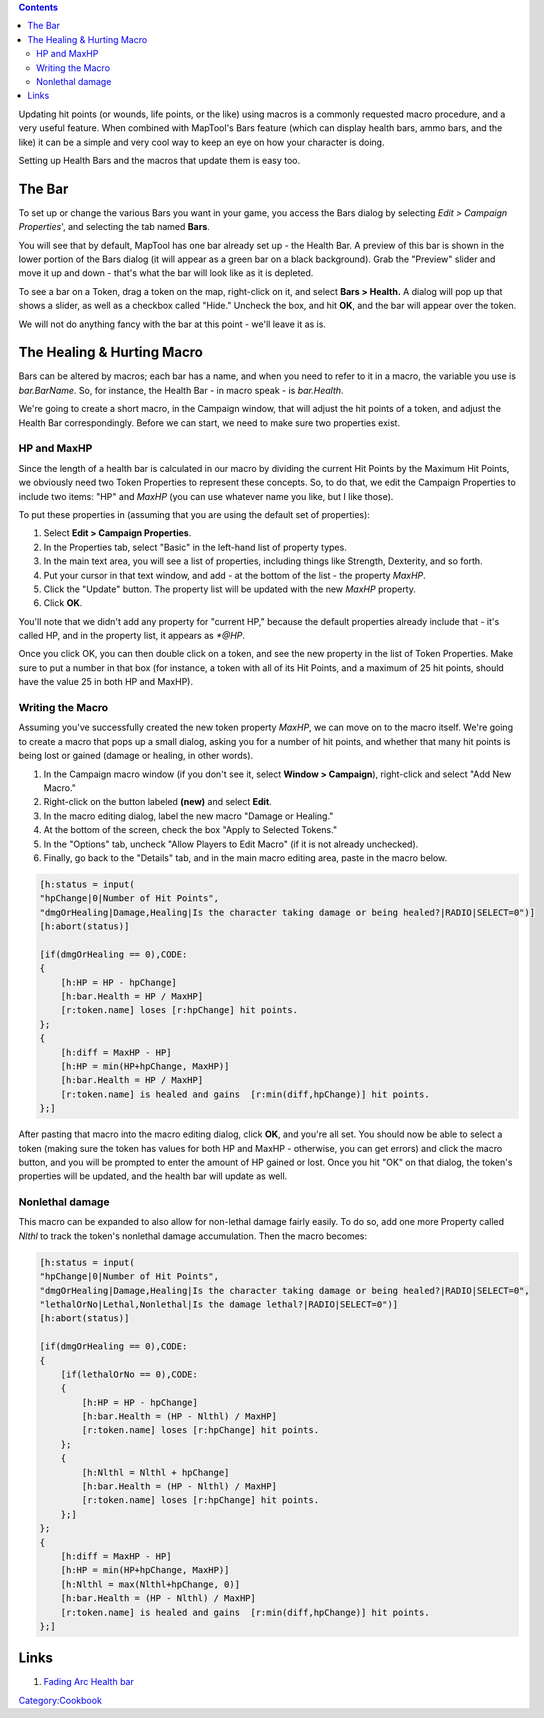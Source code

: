 .. contents::
   :depth: 3
..

Updating hit points (or wounds, life points, or the like) using macros
is a commonly requested macro procedure, and a very useful feature. When
combined with MapTool's Bars feature (which can display health bars,
ammo bars, and the like) it can be a simple and very cool way to keep an
eye on how your character is doing.

Setting up Health Bars and the macros that update them is easy too.

.. _the_bar:

The Bar
=======

To set up or change the various Bars you want in your game, you access
the Bars dialog by selecting *Edit > Campaign Properties*', and
selecting the tab named **Bars**.

You will see that by default, MapTool has one bar already set up - the
Health Bar. A preview of this bar is shown in the lower portion of the
Bars dialog (it will appear as a green bar on a black background). Grab
the "Preview" slider and move it up and down - that's what the bar will
look like as it is depleted.

To see a bar on a Token, drag a token on the map, right-click on it, and
select **Bars > Health.** A dialog will pop up that shows a slider, as
well as a checkbox called "Hide." Uncheck the box, and hit **OK**, and
the bar will appear over the token.

We will not do anything fancy with the bar at this point - we'll leave
it as is.

.. _the_healing_hurting_macro:

The Healing & Hurting Macro
===========================

Bars can be altered by macros; each bar has a name, and when you need to
refer to it in a macro, the variable you use is *bar.BarName*. So, for
instance, the Health Bar - in macro speak - is *bar.Health*.

We're going to create a short macro, in the Campaign window, that will
adjust the hit points of a token, and adjust the Health Bar
correspondingly. Before we can start, we need to make sure two
properties exist.

.. _hp_and_maxhp:

HP and MaxHP
------------

Since the length of a health bar is calculated in our macro by dividing
the current Hit Points by the Maximum Hit Points, we obviously need two
Token Properties to represent these concepts. So, to do that, we edit
the Campaign Properties to include two items: "HP" and *MaxHP* (you can
use whatever name you like, but I like those).

To put these properties in (assuming that you are using the default set
of properties):

#. Select **Edit > Campaign Properties**.
#. In the Properties tab, select "Basic" in the left-hand list of
   property types.
#. In the main text area, you will see a list of properties, including
   things like Strength, Dexterity, and so forth.
#. Put your cursor in that text window, and add - at the bottom of the
   list - the property *MaxHP*.
#. Click the "Update" button. The property list will be updated with the
   new *MaxHP* property.
#. Click **OK**.

You'll note that we didn't add any property for "current HP," because
the default properties already include that - it's called HP, and in the
property list, it appears as *\*@HP*.

Once you click OK, you can then double click on a token, and see the new
property in the list of Token Properties. Make sure to put a number in
that box (for instance, a token with all of its Hit Points, and a
maximum of 25 hit points, should have the value 25 in both HP and
MaxHP).

.. _writing_the_macro:

Writing the Macro
-----------------

Assuming you've successfully created the new token property *MaxHP*, we
can move on to the macro itself. We're going to create a macro that pops
up a small dialog, asking you for a number of hit points, and whether
that many hit points is being lost or gained (damage or healing, in
other words).

#. In the Campaign macro window (if you don't see it, select **Window >
   Campaign**), right-click and select "Add New Macro."
#. Right-click on the button labeled **(new)** and select **Edit**.
#. In the macro editing dialog, label the new macro "Damage or Healing."
#. At the bottom of the screen, check the box "Apply to Selected
   Tokens."
#. In the "Options" tab, uncheck "Allow Players to Edit Macro" (if it is
   not already unchecked).
#. Finally, go back to the "Details" tab, and in the main macro editing
   area, paste in the macro below.

.. code:: mtmacro

   [h:status = input(
   "hpChange|0|Number of Hit Points",
   "dmgOrHealing|Damage,Healing|Is the character taking damage or being healed?|RADIO|SELECT=0")]
   [h:abort(status)]

   [if(dmgOrHealing == 0),CODE:
   {
       [h:HP = HP - hpChange]
       [h:bar.Health = HP / MaxHP]
       [r:token.name] loses [r:hpChange] hit points.
   };
   {
       [h:diff = MaxHP - HP]
       [h:HP = min(HP+hpChange, MaxHP)]
       [h:bar.Health = HP / MaxHP]
       [r:token.name] is healed and gains  [r:min(diff,hpChange)] hit points. 
   };]

After pasting that macro into the macro editing dialog, click **OK**,
and you're all set. You should now be able to select a token (making
sure the token has values for both HP and MaxHP - otherwise, you can get
errors) and click the macro button, and you will be prompted to enter
the amount of HP gained or lost. Once you hit "OK" on that dialog, the
token's properties will be updated, and the health bar will update as
well.

.. _nonlethal_damage:

Nonlethal damage
----------------

This macro can be expanded to also allow for non-lethal damage fairly
easily. To do so, add one more Property called *Nlthl* to track the
token's nonlethal damage accumulation. Then the macro becomes:

.. code:: mtmacro

   [h:status = input(
   "hpChange|0|Number of Hit Points",
   "dmgOrHealing|Damage,Healing|Is the character taking damage or being healed?|RADIO|SELECT=0",
   "lethalOrNo|Lethal,Nonlethal|Is the damage lethal?|RADIO|SELECT=0")]
   [h:abort(status)]

   [if(dmgOrHealing == 0),CODE:
   {
       [if(lethalOrNo == 0),CODE:
       {
           [h:HP = HP - hpChange]
           [h:bar.Health = (HP - Nlthl) / MaxHP]
           [r:token.name] loses [r:hpChange] hit points.
       };
       {
           [h:Nlthl = Nlthl + hpChange]
           [h:bar.Health = (HP - Nlthl) / MaxHP]
           [r:token.name] loses [r:hpChange] hit points.
       };]
   };
   {
       [h:diff = MaxHP - HP]
       [h:HP = min(HP+hpChange, MaxHP)]
       [h:Nlthl = max(Nlthl+hpChange, 0)]
       [h:bar.Health = (HP - Nlthl) / MaxHP]
       [r:token.name] is healed and gains  [r:min(diff,hpChange)] hit points. 
   };]

Links
=====

#. `Fading Arc Health
   bar <http://forums.rptools.net/viewtopic.php?t=13493>`__

`Category:Cookbook <Category:Cookbook>`__
